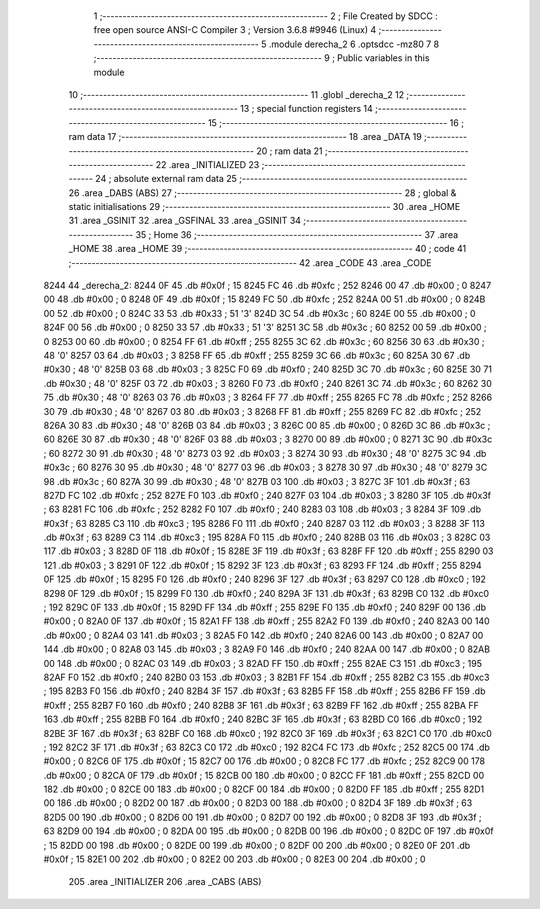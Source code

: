                               1 ;--------------------------------------------------------
                              2 ; File Created by SDCC : free open source ANSI-C Compiler
                              3 ; Version 3.6.8 #9946 (Linux)
                              4 ;--------------------------------------------------------
                              5 	.module derecha_2
                              6 	.optsdcc -mz80
                              7 	
                              8 ;--------------------------------------------------------
                              9 ; Public variables in this module
                             10 ;--------------------------------------------------------
                             11 	.globl _derecha_2
                             12 ;--------------------------------------------------------
                             13 ; special function registers
                             14 ;--------------------------------------------------------
                             15 ;--------------------------------------------------------
                             16 ; ram data
                             17 ;--------------------------------------------------------
                             18 	.area _DATA
                             19 ;--------------------------------------------------------
                             20 ; ram data
                             21 ;--------------------------------------------------------
                             22 	.area _INITIALIZED
                             23 ;--------------------------------------------------------
                             24 ; absolute external ram data
                             25 ;--------------------------------------------------------
                             26 	.area _DABS (ABS)
                             27 ;--------------------------------------------------------
                             28 ; global & static initialisations
                             29 ;--------------------------------------------------------
                             30 	.area _HOME
                             31 	.area _GSINIT
                             32 	.area _GSFINAL
                             33 	.area _GSINIT
                             34 ;--------------------------------------------------------
                             35 ; Home
                             36 ;--------------------------------------------------------
                             37 	.area _HOME
                             38 	.area _HOME
                             39 ;--------------------------------------------------------
                             40 ; code
                             41 ;--------------------------------------------------------
                             42 	.area _CODE
                             43 	.area _CODE
   8244                      44 _derecha_2:
   8244 0F                   45 	.db #0x0f	; 15
   8245 FC                   46 	.db #0xfc	; 252
   8246 00                   47 	.db #0x00	; 0
   8247 00                   48 	.db #0x00	; 0
   8248 0F                   49 	.db #0x0f	; 15
   8249 FC                   50 	.db #0xfc	; 252
   824A 00                   51 	.db #0x00	; 0
   824B 00                   52 	.db #0x00	; 0
   824C 33                   53 	.db #0x33	; 51	'3'
   824D 3C                   54 	.db #0x3c	; 60
   824E 00                   55 	.db #0x00	; 0
   824F 00                   56 	.db #0x00	; 0
   8250 33                   57 	.db #0x33	; 51	'3'
   8251 3C                   58 	.db #0x3c	; 60
   8252 00                   59 	.db #0x00	; 0
   8253 00                   60 	.db #0x00	; 0
   8254 FF                   61 	.db #0xff	; 255
   8255 3C                   62 	.db #0x3c	; 60
   8256 30                   63 	.db #0x30	; 48	'0'
   8257 03                   64 	.db #0x03	; 3
   8258 FF                   65 	.db #0xff	; 255
   8259 3C                   66 	.db #0x3c	; 60
   825A 30                   67 	.db #0x30	; 48	'0'
   825B 03                   68 	.db #0x03	; 3
   825C F0                   69 	.db #0xf0	; 240
   825D 3C                   70 	.db #0x3c	; 60
   825E 30                   71 	.db #0x30	; 48	'0'
   825F 03                   72 	.db #0x03	; 3
   8260 F0                   73 	.db #0xf0	; 240
   8261 3C                   74 	.db #0x3c	; 60
   8262 30                   75 	.db #0x30	; 48	'0'
   8263 03                   76 	.db #0x03	; 3
   8264 FF                   77 	.db #0xff	; 255
   8265 FC                   78 	.db #0xfc	; 252
   8266 30                   79 	.db #0x30	; 48	'0'
   8267 03                   80 	.db #0x03	; 3
   8268 FF                   81 	.db #0xff	; 255
   8269 FC                   82 	.db #0xfc	; 252
   826A 30                   83 	.db #0x30	; 48	'0'
   826B 03                   84 	.db #0x03	; 3
   826C 00                   85 	.db #0x00	; 0
   826D 3C                   86 	.db #0x3c	; 60
   826E 30                   87 	.db #0x30	; 48	'0'
   826F 03                   88 	.db #0x03	; 3
   8270 00                   89 	.db #0x00	; 0
   8271 3C                   90 	.db #0x3c	; 60
   8272 30                   91 	.db #0x30	; 48	'0'
   8273 03                   92 	.db #0x03	; 3
   8274 30                   93 	.db #0x30	; 48	'0'
   8275 3C                   94 	.db #0x3c	; 60
   8276 30                   95 	.db #0x30	; 48	'0'
   8277 03                   96 	.db #0x03	; 3
   8278 30                   97 	.db #0x30	; 48	'0'
   8279 3C                   98 	.db #0x3c	; 60
   827A 30                   99 	.db #0x30	; 48	'0'
   827B 03                  100 	.db #0x03	; 3
   827C 3F                  101 	.db #0x3f	; 63
   827D FC                  102 	.db #0xfc	; 252
   827E F0                  103 	.db #0xf0	; 240
   827F 03                  104 	.db #0x03	; 3
   8280 3F                  105 	.db #0x3f	; 63
   8281 FC                  106 	.db #0xfc	; 252
   8282 F0                  107 	.db #0xf0	; 240
   8283 03                  108 	.db #0x03	; 3
   8284 3F                  109 	.db #0x3f	; 63
   8285 C3                  110 	.db #0xc3	; 195
   8286 F0                  111 	.db #0xf0	; 240
   8287 03                  112 	.db #0x03	; 3
   8288 3F                  113 	.db #0x3f	; 63
   8289 C3                  114 	.db #0xc3	; 195
   828A F0                  115 	.db #0xf0	; 240
   828B 03                  116 	.db #0x03	; 3
   828C 03                  117 	.db #0x03	; 3
   828D 0F                  118 	.db #0x0f	; 15
   828E 3F                  119 	.db #0x3f	; 63
   828F FF                  120 	.db #0xff	; 255
   8290 03                  121 	.db #0x03	; 3
   8291 0F                  122 	.db #0x0f	; 15
   8292 3F                  123 	.db #0x3f	; 63
   8293 FF                  124 	.db #0xff	; 255
   8294 0F                  125 	.db #0x0f	; 15
   8295 F0                  126 	.db #0xf0	; 240
   8296 3F                  127 	.db #0x3f	; 63
   8297 C0                  128 	.db #0xc0	; 192
   8298 0F                  129 	.db #0x0f	; 15
   8299 F0                  130 	.db #0xf0	; 240
   829A 3F                  131 	.db #0x3f	; 63
   829B C0                  132 	.db #0xc0	; 192
   829C 0F                  133 	.db #0x0f	; 15
   829D FF                  134 	.db #0xff	; 255
   829E F0                  135 	.db #0xf0	; 240
   829F 00                  136 	.db #0x00	; 0
   82A0 0F                  137 	.db #0x0f	; 15
   82A1 FF                  138 	.db #0xff	; 255
   82A2 F0                  139 	.db #0xf0	; 240
   82A3 00                  140 	.db #0x00	; 0
   82A4 03                  141 	.db #0x03	; 3
   82A5 F0                  142 	.db #0xf0	; 240
   82A6 00                  143 	.db #0x00	; 0
   82A7 00                  144 	.db #0x00	; 0
   82A8 03                  145 	.db #0x03	; 3
   82A9 F0                  146 	.db #0xf0	; 240
   82AA 00                  147 	.db #0x00	; 0
   82AB 00                  148 	.db #0x00	; 0
   82AC 03                  149 	.db #0x03	; 3
   82AD FF                  150 	.db #0xff	; 255
   82AE C3                  151 	.db #0xc3	; 195
   82AF F0                  152 	.db #0xf0	; 240
   82B0 03                  153 	.db #0x03	; 3
   82B1 FF                  154 	.db #0xff	; 255
   82B2 C3                  155 	.db #0xc3	; 195
   82B3 F0                  156 	.db #0xf0	; 240
   82B4 3F                  157 	.db #0x3f	; 63
   82B5 FF                  158 	.db #0xff	; 255
   82B6 FF                  159 	.db #0xff	; 255
   82B7 F0                  160 	.db #0xf0	; 240
   82B8 3F                  161 	.db #0x3f	; 63
   82B9 FF                  162 	.db #0xff	; 255
   82BA FF                  163 	.db #0xff	; 255
   82BB F0                  164 	.db #0xf0	; 240
   82BC 3F                  165 	.db #0x3f	; 63
   82BD C0                  166 	.db #0xc0	; 192
   82BE 3F                  167 	.db #0x3f	; 63
   82BF C0                  168 	.db #0xc0	; 192
   82C0 3F                  169 	.db #0x3f	; 63
   82C1 C0                  170 	.db #0xc0	; 192
   82C2 3F                  171 	.db #0x3f	; 63
   82C3 C0                  172 	.db #0xc0	; 192
   82C4 FC                  173 	.db #0xfc	; 252
   82C5 00                  174 	.db #0x00	; 0
   82C6 0F                  175 	.db #0x0f	; 15
   82C7 00                  176 	.db #0x00	; 0
   82C8 FC                  177 	.db #0xfc	; 252
   82C9 00                  178 	.db #0x00	; 0
   82CA 0F                  179 	.db #0x0f	; 15
   82CB 00                  180 	.db #0x00	; 0
   82CC FF                  181 	.db #0xff	; 255
   82CD 00                  182 	.db #0x00	; 0
   82CE 00                  183 	.db #0x00	; 0
   82CF 00                  184 	.db #0x00	; 0
   82D0 FF                  185 	.db #0xff	; 255
   82D1 00                  186 	.db #0x00	; 0
   82D2 00                  187 	.db #0x00	; 0
   82D3 00                  188 	.db #0x00	; 0
   82D4 3F                  189 	.db #0x3f	; 63
   82D5 00                  190 	.db #0x00	; 0
   82D6 00                  191 	.db #0x00	; 0
   82D7 00                  192 	.db #0x00	; 0
   82D8 3F                  193 	.db #0x3f	; 63
   82D9 00                  194 	.db #0x00	; 0
   82DA 00                  195 	.db #0x00	; 0
   82DB 00                  196 	.db #0x00	; 0
   82DC 0F                  197 	.db #0x0f	; 15
   82DD 00                  198 	.db #0x00	; 0
   82DE 00                  199 	.db #0x00	; 0
   82DF 00                  200 	.db #0x00	; 0
   82E0 0F                  201 	.db #0x0f	; 15
   82E1 00                  202 	.db #0x00	; 0
   82E2 00                  203 	.db #0x00	; 0
   82E3 00                  204 	.db #0x00	; 0
                            205 	.area _INITIALIZER
                            206 	.area _CABS (ABS)

